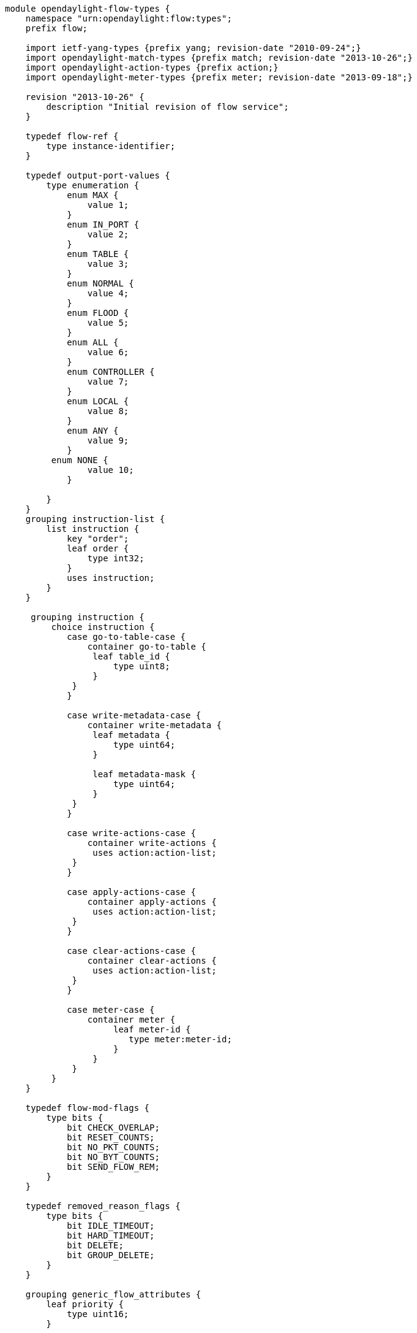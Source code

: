 -------------------------------------------------------------------------------
module opendaylight-flow-types {
    namespace "urn:opendaylight:flow:types";
    prefix flow;

    import ietf-yang-types {prefix yang; revision-date "2010-09-24";}    
    import opendaylight-match-types {prefix match; revision-date "2013-10-26";}
    import opendaylight-action-types {prefix action;}
    import opendaylight-meter-types {prefix meter; revision-date "2013-09-18";}

    revision "2013-10-26" {
        description "Initial revision of flow service";
    }
    
    typedef flow-ref {
        type instance-identifier;
    }
    
    typedef output-port-values {
        type enumeration {
            enum MAX {
                value 1;
            }
            enum IN_PORT {
                value 2;
            }
            enum TABLE {
                value 3;
            }
            enum NORMAL {
                value 4;
            }
            enum FLOOD {
                value 5;
            }
            enum ALL {
                value 6;
            }
            enum CONTROLLER {
                value 7;
            }
            enum LOCAL {
                value 8;
            }
            enum ANY {
                value 9;
            }
         enum NONE {
                value 10;
            }

        }
    }
    grouping instruction-list {
        list instruction {
            key "order";
            leaf order {
                type int32;
            }
            uses instruction;
        }
    }

     grouping instruction {
         choice instruction {
            case go-to-table-case {
                container go-to-table {
                 leaf table_id {
                     type uint8;
                 }
             }
            }
             
            case write-metadata-case {
                container write-metadata {
                 leaf metadata {
                     type uint64;
                 }
                 
                 leaf metadata-mask {
                     type uint64;
                 }
             }
            }
             
            case write-actions-case {
                container write-actions {
                 uses action:action-list;
             }
            }
             
            case apply-actions-case {
                container apply-actions {
                 uses action:action-list;
             }
            }
             
            case clear-actions-case {
                container clear-actions {
                 uses action:action-list;
             }
            }
             
            case meter-case {
                container meter {
                     leaf meter-id {
                        type meter:meter-id;
                     } 
                 }
             }
         }
    }
    
    typedef flow-mod-flags {
        type bits {
            bit CHECK_OVERLAP;
            bit RESET_COUNTS;
            bit NO_PKT_COUNTS;
            bit NO_BYT_COUNTS;
            bit SEND_FLOW_REM;
        }
    }

    typedef removed_reason_flags {
        type bits {
            bit IDLE_TIMEOUT;
            bit HARD_TIMEOUT;
            bit DELETE;
            bit GROUP_DELETE;
        }
    }
    
    grouping generic_flow_attributes {
        leaf priority {
            type uint16;
        }
        
        leaf idle-timeout {
            type uint16;
        }
        
        leaf hard-timeout {
            type uint16;
        }
        
        leaf cookie {
            type uint64;
        }
        
        leaf table_id {
            type uint8;
        }
    }
    
    grouping flow {
        container match {
            uses match:match;
        }
        
        container instructions {
            uses instruction-list;
        }          
         
        uses generic_flow_attributes;
        
        leaf container-name {
            type string; 
        }
        
        leaf cookie_mask {
            type uint64;
        }
        
        leaf buffer_id {
            type uint32;
        }
        
        leaf out_port {
            type uint64;
        }
        
        leaf out_group {
            type uint32;
        }
        
        leaf flags {
            type flow-mod-flags;
        }
        
        leaf flow-name {
            type string;
        }
        
        leaf installHw {
            type boolean;
        }

        leaf barrier {
            type boolean;
        }

        leaf strict {
            type boolean;
            default "false";
        }

    }

    grouping flow-statistics {
        leaf packet-count {
            type yang:counter64;
        }

        leaf byte-count {
            type yang:counter64;
        }

        container duration {
            leaf second {
                type yang:counter64;
            }
            leaf nanosecond {
                type yang:counter64;
            }
        }
    }

    grouping flow-table-statistics {
        leaf active {
            type yang:counter64;
        } 

        leaf lookup {
            type yang:counter64;
        }

        leaf matched {
            type yang:counter64;   
        }
    }
    
    grouping flow-mod-removed {
        uses generic_flow_attributes;
        
        leaf removed_reason {
            type removed_reason_flags;
        }

        leaf duration_nsec {
            type uint32;
        }
        
        leaf duration_sec {
            type uint32;
        }

        leaf packet_count {
            type uint64;
        }

        leaf byte_count {
            type uint64;
        }
        
        container match {
            uses match:match;
        }
    }
}
-------------------------------------------------------------------------------
